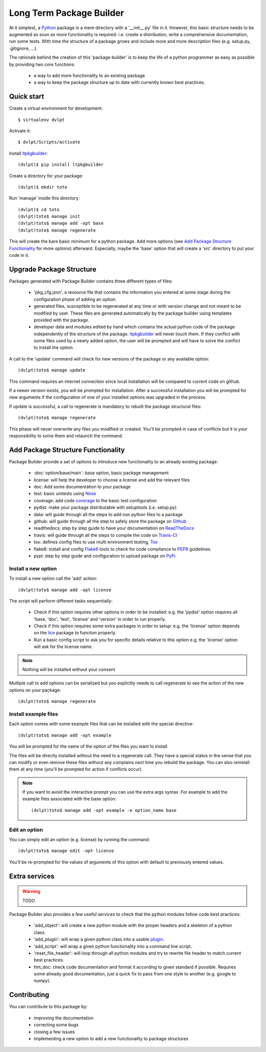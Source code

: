 Long Term Package Builder
=========================

.. image:: https://coveralls.io/repos/revesansparole/ltpkgbuilder/badge.svg?branch=master&service=github
    :alt: Coverage report status
    :target: https://coveralls.io/github/revesansparole/ltpkgbuilder?branch=master

.. image:: https://travis-ci.org/revesansparole/ltpkgbuilder.svg?branch=master
    :alt: Travis build status
    :target: https://travis-ci.org/revesansparole/ltpkgbuilder

.. image:: https://landscape.io/github/revesansparole/ltpkgbuilder/master/landscape.svg?style=flat
    :alt: Code health status
    :target: https://landscape.io/github/revesansparole/ltpkgbuilder/master

At it simplest, a Python_ package is a mere directory with a '__init__.py' file
in it. However, this basic structure needs to be augmented as soon as more
functionality is required: i.e. create a distribution, write a comprehensive
documentation, run some tests. With time the structure of a package grows and
include more and more description files (e.g. setup.py, .gitignore, ...).

The rationale behind the creation of this 'package builder' is to keep the life
of a python programmer as easy as possible by providing two core functions:

 - a way to add more functionality to an existing package
 - a way to keep the package structure up to date with currently known best
   practices.

.. _Python: http://python.org

Quick start
-----------

Create a virtual environment for development::

    $ virtualenv dvlpt

Activate it::

    $ dvlpt/Scripts/activate

Install ltpkgbuilder_::

    (dvlpt)$ pip install ltpkgbuilder

Create a directory for your package::

    (dvlpt)$ mkdir toto

Run 'manage' inside this directory::

    (dvlpt)$ cd toto
    (dvlpt)toto$ manage init
    (dvlpt)toto$ manage add -opt base
    (dvlpt)toto$ manage regenerate

This will create the bare basic minimum for a python package. Add more options
(see `Add Package Structure Functionality`_ for more options) afterward. Especially,
maybe the 'base' option that will create a 'src' directory to put your code in it.

.. _ltpkgbuilder: https://github.com/revesansparole/ltpkgbuilder

Upgrade Package Structure
-------------------------

Packages generated with Package Builder contains three different types of files:

 - 'pkg_cfg.json', a resource file that contains the information you entered
   at some stage during the configuration phase of adding an option.
 - generated files, susceptible to be regenerated at any time or with version
   change and not meant to be modified by user. These files are generated
   automatically by the package builder using templates provided with the package.
 - developer data and modules edited by hand which contains the actual python
   code of the package independently of the structure of the package. ltpkgbuilder_
   will never touch them. If they conflict with some files used by a newly
   added option, the user will be prompted and will have to solve the conflict
   to install the option.

A call to the 'update' command will check for new versions of the package or any
available option::

    (dvlpt)toto$ manage update

This command requires an internet connection since local installation will be
compared to current code on github.

If a newer version exists, you will be prompted for installation. After a successful
installation you will be prompted for new arguments if the configuration of one
of your installed options was upgraded in the process.

If update is successful, a call to regenerate is mandatory to rebuilt the package
structural files::

    (dvlpt)toto$ manage regenerate

This phase will never overwrite any files you modified or created. You'll be prompted
in case of conflicts but it is your responsibility to solve them and relaunch the
command.

Add Package Structure Functionality
-----------------------------------

Package Builder provide a set of options to introduce new functionality to an
already existing package:

 - :doc:`option/base/main`: base option, basic package management
 - license: will help the developer to choose a license and add the relevant
   files
 - doc: Add some documentation to your package
 - test: basic unitests using Nose_
 - coverage: add code coverage_ to the basic test configuration
 - pydist: make your package distributable with setuptools (i.e. setup.py)
 - data: will guide through all the steps to add non python files to a package
 - github: will guide through all the step to safely store the package on Github_
 - readthedocs: step by step guide to have your documentation on ReadTheDocs_
 - travis: will guide through all the steps to compile the code on Travis-CI_
 - tox: defines config files to use multi environment testing, Tox_
 - flake8: install and config Flake8_ tools to check for code compliance to PEP8_
   guidelines.
 - pypi: step by step guide and configuration to upload package on PyPi_.

.. _Travis-CI: http://travis-ci.org/
.. _Tox: http://testrun.org/tox/
.. _Sphinx: http://sphinx-doc.org/
.. _ReadTheDocs: https://readthedocs.org/
.. _Github: https://github.com/
.. _Nose: https://nose.readthedocs.org/en/latest/
.. _coverage: https://pypi.python.org/pypi/coverage
.. _Flake8: https://pypi.python.org/pypi/flake8
.. _PyPi: https://pypi.python.org/pypi
.. _PEP8: https://www.python.org/dev/peps/pep-0008/

Install a new option
********************

To install a new option call the 'add' action::

    (dvlpt)toto$ manage add -opt license

The script will perform different tasks sequentially:

 - Check if this option requires other options in order to be installed:
   e.g. the 'pydist' option requires all 'base, 'doc', 'test', 'license' and 'version'
   in order to run properly.
 - Check if this option requires some extra packages in order to setup:
   e.g. the 'license' option depends on the lice_ package to function properly.
 - Run a basic config script to ask you for specific details relative to this option
   e.g. the 'license' option will ask for the license name.


.. note:: Nothing will be installed without your consent

Multiple call to add options can be serialized but you explicitly needs to call
regenerate to see the action of the new options on your package::

    (dvlpt)toto$ manage regenerate


.. _lice: https://github.com/licenses/lice

Install example files
*********************

Each option comes with some example files that can be installed with the special
directive::

    (dvlpt)toto$ manage add -opt example

You will be prompted for the name of the option of the files you want to install.

The files will be directly installed without the need to a regenerate call. They
have a special status in the sense that you can modify or even remove these files
without any complains next time you rebuild the package. You can also reinstall
them at any time (you'll be prompted for action if conflicts occur).

.. note:: If you want to avoid the interactive prompt you can use the extra args
          syntax. For example to add the example files associated with the base
          option::

          (dvlpt)toto$ manage add -opt example -e option_name base

Edit an option
**************

You can simply edit an option (e.g. license) by running the command::

    (dvlpt)toto$ manage edit -opt license

You'll be re-prompted for the values of arguments of this option with default to
previously entered values.

Extra services
--------------

.. warning:: TODO

Package Builder also provides a few useful services to check that the python
modules follow code best practices:

 - 'add_object': will create a new python module with the proper headers and
   a skeleton of a python class.
 - 'add_plugin': will wrap a given python class into a usable plugin_.
 - 'add_script': will wrap a given python functionality into a command line
   script.
 - 'reset_file_header': will loop through all python modules and try to rewrite
   file header to match current best practices.
 - fmt_doc: check code documentation and format it according to given standard
   if possible. Requires some already good documentation, just a quick fix to
   pass from one style to another (e.g. google to numpy).

.. _plugin: openalea.plugin

Contributing
------------

You can contribute to this package by:

 - improving the documentation
 - correcting some bugs
 - closing a few issues
 - implementing a new option to add a new functionality to package structures
